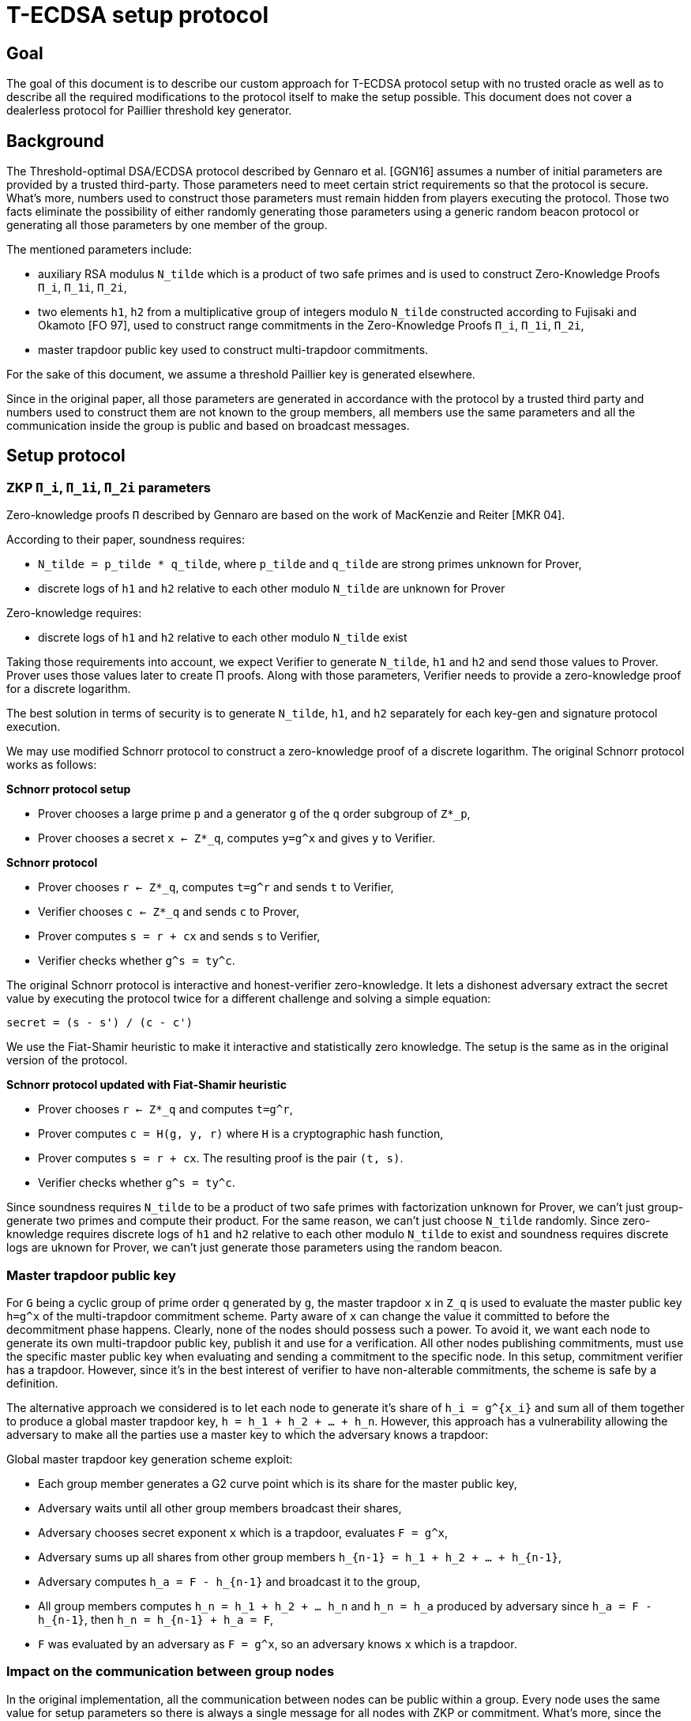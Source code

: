 = T-ECDSA setup protocol

== Goal

The goal of this document is to describe our custom approach for T-ECDSA 
protocol setup with no trusted oracle as well as to describe all the required 
modifications to the protocol itself to make the setup possible. This document 
does not cover a dealerless protocol for Paillier threshold key generator.

== Background

The Threshold-optimal DSA/ECDSA protocol described by Gennaro et al. [GGN16]  
assumes a number of initial parameters are provided by a trusted third-party. 
Those parameters need to meet certain strict requirements so that the protocol 
is secure. What's more, numbers used to construct those parameters must remain 
hidden from players executing the protocol. Those two facts eliminate the 
possibility of either randomly generating those parameters using a generic  
random beacon protocol or generating all those parameters by one member of the 
group. 

The mentioned parameters include:

* auxiliary RSA modulus `N_tilde` which is a product of two safe primes and is 
used to construct Zero-Knowledge Proofs `Π_i`, `Π_1i`, `Π_2i`,

* two elements `h1`, `h2` from a multiplicative group of integers modulo `N_tilde` 
constructed according to Fujisaki and Okamoto [FO 97], used to construct range 
commitments in the Zero-Knowledge Proofs `Π_i`, `Π_1i`, `Π_2i`,

* master trapdoor public key used to construct multi-trapdoor commitments.

For the sake of this document, we assume a threshold Paillier key is generated 
elsewhere. 

Since in the original paper, all those parameters are generated in accordance with 
the protocol by a trusted third party and numbers used to construct them are not 
known to the group members, all members use the same parameters and all the 
communication inside the group is public and based on broadcast messages.

== Setup protocol

=== ZKP `Π_i`, `Π_1i`, `Π_2i` parameters

Zero-knowledge proofs `Π` described by Gennaro are based on the work of 
MacKenzie and Reiter [MKR 04].  

According to their paper, soundness requires:

* `N_tilde = p_tilde * q_tilde`, where `p_tilde` and `q_tilde` are strong 
primes unknown for Prover,

* discrete logs of `h1` and `h2` relative to each other modulo `N_tilde` are 
unknown for Prover

Zero-knowledge requires:

* discrete logs of `h1` and `h2` relative to each other modulo `N_tilde` exist

Taking those requirements into account, we expect Verifier to generate `N_tilde`, 
`h1` and `h2` and send those values to Prover. Prover uses those values later to 
create Π proofs.  Along with those parameters, Verifier needs to provide a zero-knowledge 
proof for a discrete logarithm. 

The best solution in terms of security is to generate `N_tilde`, `h1`, and `h2` separately 
for each key-gen and signature protocol execution.

We may use modified Schnorr protocol to construct a zero-knowledge proof of a discrete 
logarithm. The original Schnorr protocol works as follows:

*Schnorr protocol setup*

* Prover chooses a large prime `p` and a generator `g` of the `q` order subgroup of `Z*_p`,

* Prover chooses a secret `x <- Z*_q`, computes `y=g^x` and gives `y` to Verifier.

*Schnorr protocol*

* Prover chooses `r <- Z*_q`, computes `t=g^r` and sends `t` to Verifier,

* Verifier chooses `c <- Z*_q` and sends `c` to Prover,

* Prover computes `s = r + cx` and sends `s` to Verifier,

* Verifier checks whether `g^s = ty^c`.

The original Schnorr protocol is interactive and honest-verifier zero-knowledge. It lets 
a dishonest adversary extract the secret value by executing the protocol twice for a different 
challenge and solving a simple equation:

```
secret = (s - s') / (c - c')
```

We use the Fiat-Shamir heuristic to make it interactive and statistically zero knowledge. 
The setup is the same as in the original version of the protocol.

*Schnorr protocol updated with Fiat-Shamir heuristic*

* Prover chooses `r <- Z*_q` and computes `t=g^r`,

* Prover computes `c = H(g, y, r)` where `H` is a cryptographic hash function,

* Prover computes `s = r + cx`. The resulting proof is the pair `(t, s)`.

* Verifier checks whether `g^s = ty^c`.

Since soundness requires `N_tilde` to be a product of two safe primes with factorization 
unknown for Prover, we can't just group-generate two primes and compute their product. 
For the same reason, we can't just choose `N_tilde` randomly. Since zero-knowledge requires 
discrete logs of `h1` and `h2` relative to each other modulo `N_tilde` to exist and soundness 
requires discrete logs are uknown for Prover, we can't just generate those parameters using 
the random beacon.

=== Master trapdoor public key

For `G` being a cyclic group of prime order `q` generated by `g`, the master trapdoor `x` in 
`Z_q` is used to evaluate the master public key `h=g^x` of the multi-trapdoor commitment scheme. 
Party aware of `x` can change the value it committed to before the decommitment phase happens. 
Clearly, none of the nodes should possess such a power. To avoid it, we want each node to generate 
its own multi-trapdoor public key, publish it and use for a verification. All other nodes publishing 
commitments, must use the specific master public key when evaluating and sending a commitment to the 
specific node. In this setup, commitment verifier has a trapdoor. However, since it's in the best 
interest of verifier to have non-alterable commitments, the scheme is safe by a definition.

The alternative approach we considered is to let each node to generate it's share of `h_i = g^{x_i}` 
and sum all of them together to produce a global master trapdoor key, `h = h_1 + h_2 + ... + h_n`. 
However, this approach has a vulnerability allowing the adversary to make all the parties use a 
master key to which the adversary knows a trapdoor: 

Global master trapdoor key generation scheme exploit:

* Each group member generates a G2 curve point which is its share for the master public key,
* Adversary waits until all other group members broadcast their shares,
* Adversary chooses secret exponent `x` which is a trapdoor, evaluates `F = g^x`,
* Adversary sums up all shares from other group members `h_{n-1} = h_1 + h_2 + ... + h_{n-1}`,
* Adversary computes `h_a = F - h_{n-1}` and broadcast it to the group,
* All group members computes `h_n = h_1 + h_2 + ... h_n` and `h_n = h_a` produced by adversary
since `h_a = F - h_{n-1}`, then `h_n = h_{n-1} + h_a = F`,
* `F` was evaluated by an adversary as `F = g^x`, so an adversary knows `x` which is a trapdoor.


=== Impact on the communication between group nodes

In the original implementation, all the communication between nodes can be public within a group. 
Every node uses the same value for setup parameters so there is always a single message for all 
nodes with ZKP or commitment. What's more, since the same ZKP and commitment is sent to all nodes, 
misbehavior is easily detected and reconciliation of the list of nodes behaving according to the 
protocol happens automatically between rounds. 

In our modified version, we need to either allow for a unicast communication between nodes or pack 
several one-to-one messages into a broadcast channel with each message possibly encrypted with an 
ephemeral key. This makes the misbehavior more difficult and complaints must be published individually, 
as well as a better reconciliation algorithm is needed. 

Luckily, for each published complaint we may assume at least one of the involved parties is always 
cheating. It means we can just publish private ephemeral keys for this communication channel, allowing 
all other nodes to inspect the content and to give their judgment. The fact that communication channel 
is compromised is fine since one party we'll be always excluded from the group and that channel will 
be no longer needed anyway.

== References

* [GGN 16]: Gennaro R., Goldfeder S., Narayanan A. (2016) Threshold-Optimal
DSA/ECDSA Signatures and an Application to Bitcoin Wallet Security.
In: Manulis M., Sadeghi AR., Schneider S. (eds) Applied Cryptography
and Network Security. ACNS 2016. Lecture Notes in Computer Science,
vol 9696. Springer, Cham

* [FO 97] Fujisaki E. Okamoto T.: Statistical Zero Knowledge Protocols to 
Prove Modular Polynomial Relations. CRYPTO 1997: LNCS Vol.1294, pp.16-30

* [MKR 04] MacKenzie P., Reiter M.: Two-party Generation of DSA Signatures. 
Int. J. Inf. Secur. 2004
